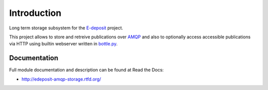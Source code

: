 Introduction
============

.. image:: https://badge.fury.io/py/edeposit.amqp.storage.png
    :target: https://pypi.python.org/pypi/edeposit.amqp.storage

.. image:: https://img.shields.io/pypi/dm/edeposit.amqp.storage.svg
    :target: https://pypi.python.org/pypi/edeposit.amqp.storage

.. image:: https://readthedocs.org/projects/edeposit-amqp-storage/badge/?version=latest
    :target: http://edeposit-amqp-storage.readthedocs.org/

.. image:: https://img.shields.io/pypi/l/edeposit.amqp.storage.svg

.. image:: https://img.shields.io/github/issues/edeposit/edeposit.amqp.storage.svg
    :target: https://github.com/edeposit/edeposit.amqp.storage/issues

Long term storage subsystem for the E-deposit_ project.

This project allows to store and retreive publications over AMQP_ and also to optionally access accessible publications via HTTP using builtin webserver written in bottle.py_.

.. _AMQP: https://www.amqp.org/
.. _bottle.py: http://bottlepy.org
.. _E-deposit: http://edeposit.nkp.cz/

Documentation
-------------

Full module documentation and description can be found at Read the Docs:

- http://edeposit-amqp-storage.rtfd.org/
